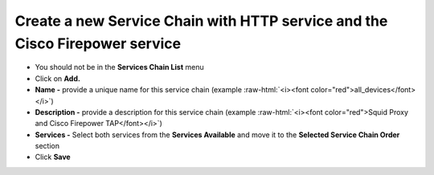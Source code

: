 .. role:: raw-html(raw)
   :format: html

Create a new Service Chain with HTTP service and the Cisco Firepower service
~~~~~~~~~~~~~~~~~~~~~~~~~~~~~~~~~~~~~~~~~~~~~~~~~~~~~~~~~~~~~~~~~~~~~~~~~~~~~~~~~~~~

-  You should not be in the **Services Chain List** menu

-  Click on **Add.**

-  **Name -** provide a unique name for this service chain (example
   :raw-html:`<i><font color="red">all_devices</font></i>`)

-  **Description -** provide a description for this service chain
   (example :raw-html:`<i><font color="red">Squid Proxy and Cisco Firepower TAP</font></i>`)

-  **Services -** Select both services from the **Services Available**
   and move it to the **Selected Service Chain Order** section

-  Click **Save**

